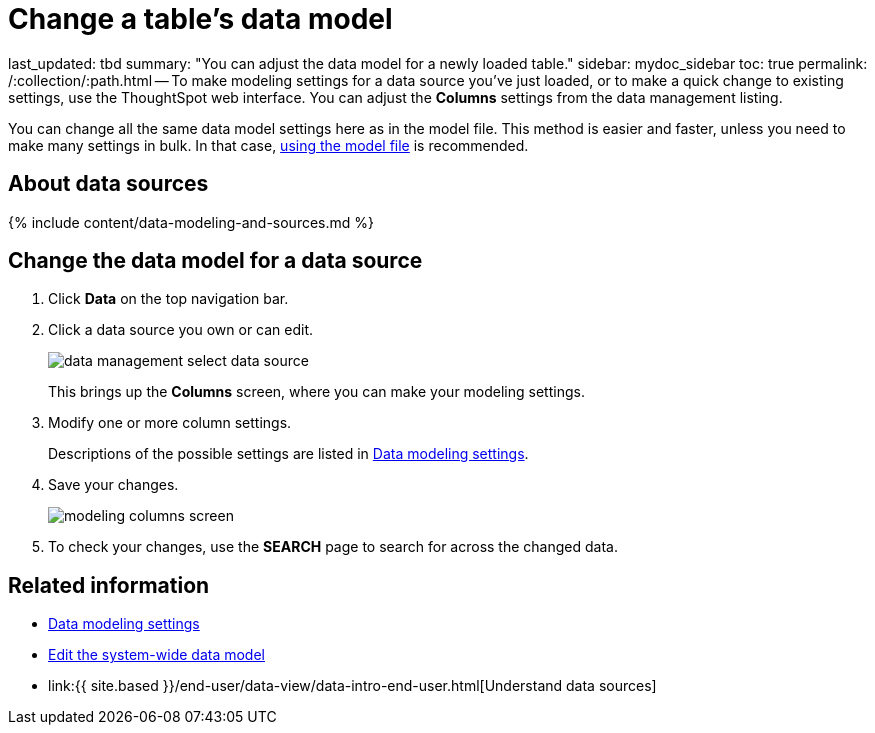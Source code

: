 = Change a table's data model

last_updated: tbd summary: "You can adjust the data model for a newly loaded table." sidebar: mydoc_sidebar toc: true permalink: /:collection/:path.html -- To make modeling settings for a data source you've just loaded, or to make a quick change to existing settings, use the ThoughtSpot web interface.
You can adjust the *Columns* settings from the data management listing.

You can change all the same data model settings here as in the model file.
This method is easier and faster, unless you need to make many settings in bulk.
In that case, link:edit-model-file.html#[using the model file] is recommended.

== About data sources

{% include content/data-modeling-and-sources.md %}

== Change the data model for a data source

. Click *Data* on the top navigation bar.
. Click a data source you own or can edit.
+
image::{{ site.baseurl }}/images/data_management_select_data_source.png[]
+
This brings up the *Columns* screen, where you can make your modeling settings.

. Modify one or more column settings.
+
Descriptions of the possible settings are listed in link:data-modeling-settings.html#[Data modeling settings].

. Save your changes.
+
image::{{ site.baseurl }}/images/modeling_columns_screen.png[]

. To check your changes, use the *SEARCH* page to search for across the changed data.

== Related information

* link:data-modeling-settings.html#[Data modeling settings]
* link:edit-model-file.html#[Edit the system-wide data model]
* link:{{ site.based }}/end-user/data-view/data-intro-end-user.html[Understand data sources]

